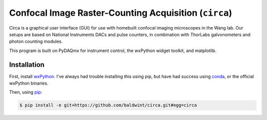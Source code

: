 Confocal Image Raster-Counting Acquisition (``circa``)
======================================================

Circa is a graphical user interface (GUI) for use with homebuilt
confocal imaging microscopes in the Wang lab. Our setups are based on
National Instruments DACs and pulse counters, in combination with
ThorLabs galvonometers and photon counting modules.

This program is built on PyDAQmx for instrument control, the wxPython
widget toolkit, and matplotlib.

Installation
------------

First, install wxPython_. I've always had trouble installing this
using pip, but have had success using conda_, or the official
wxPython binaries.

Then, using pip_:

.. code-block:: console

    $ pip install -e git+https://github.com/baldwint/circa.git#egg=circa

.. _wxPython: http://wxpython.org/
.. _conda: https://store.continuum.io/cshop/anaconda/
.. _pip: http://www.pip-installer.org/
